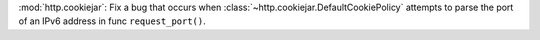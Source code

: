 :mod:`http.cookiejar`: Fix a bug that occurs when :class:`~http.cookiejar.DefaultCookiePolicy`
attempts to parse the port of an IPv6 address in func ``request_port()``.
